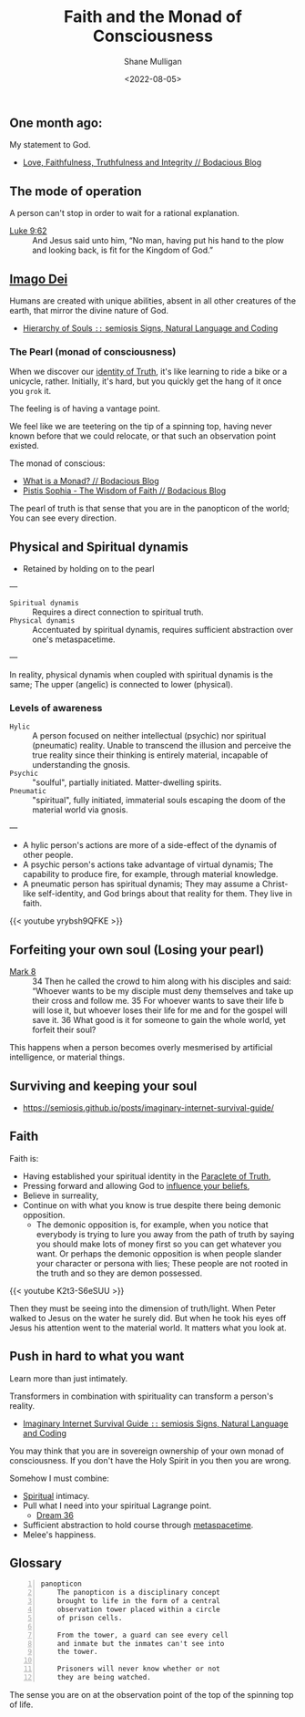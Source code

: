 #+HUGO_BASE_DIR: $HOME/var/smulliga/source/git/frottage/frottage-hugo
#+HUGO_SECTION: ./portfolio

#+TITLE: Faith and the Monad of Consciousness
#+DATE: <2022-08-05>
#+AUTHOR: Shane Mulligan
#+KEYWORDS: faith melee
# #+hugo_custom_front_matter: :image "img/portfolio/corrupted-multiverse.jpg"
#+hugo_custom_front_matter: :image "https://raw.githubusercontent.com/frottage/dall-e-2-generations/master/hyperuranion/DALL%C2%B7E%202022-08-03%2019.24.37%20-%20This%20is%20the%20Hyperuranion%3B%20The%20place%20beyond%20heaven%20where%20the%20ideal%20forms%20exsit.%20Platonic%20solids%20and%20mathematical%20forms%20swirl%20around%20in%20mathematical%20pre.jpg"
#+hugo_custom_front_matter: :weight 10 

#+LATEX_HEADER: \usepackage[margin=0.5in]{geometry}
#+OPTIONS: toc:nil

** One month ago:
My statement to God.

- [[https://mullikine.github.io/posts/faithfulness-and-truthfulness/][Love, Faithfulness, Truthfulness and Integrity // Bodacious Blog]]

** The mode of operation
A person can't stop in order to wait for a
rational explanation.

+ [[https://www.biblegateway.com/verse/en/Luke%209%3A62][Luke 9:62]] :: And Jesus said unto him, “No man, having put his hand to the plow and looking back, is fit for the Kingdom of God.”

** [[https://semiosis.github.io/posts/made-in-the-image-of-god/][Imago Dei]]
Humans are created with unique abilities,
absent in all other creatures of the earth,
that mirror the divine nature of God.

- [[https://semiosis.github.io/posts/hierarchy-of-souls/][Hierarchy of Souls =::= semiosis   Signs, Natural Language and Coding]]

*** The Pearl (monad of consciousness)

When we discover our [[https://mullikine.github.io/posts/the-tapestry-of-truth/][identity of Truth]], it's like learning to ride a bike or a unicycle, rather.
Initially, it's hard, but you quickly get the hang of it once you =grok= it.

The feeling is of having a vantage point.

We feel like we are teetering on the tip of a
spinning top, having never known before that
we could relocate, or that such an observation point existed.

The monad of conscious:
- [[https://mullikine.github.io/posts/explaining-what-is-a-monad-for-melee/][What is a Monad? // Bodacious Blog]]
- [[https://mullikine.github.io/posts/pistis-sophia/][Pistis Sophia - The Wisdom of Faith // Bodacious Blog]]

The pearl of truth is that sense that you are
in the panopticon of the world; You can see
every direction.

** Physical and Spiritual dynamis
- Retained by holding on to the pearl

---

+ =Spiritual dynamis= :: Requires a direct connection to spiritual truth.
+ =Physical dynamis= :: Accentuated by spiritual dynamis, requires sufficient abstraction over one's metaspacetime.

---

In reality, physical dynamis when coupled with spiritual dynamis is the same; The upper (angelic) is connected to lower (physical).

*** Levels of awareness

+ =Hylic= :: A person focused on neither intellectual (psychic) nor spiritual (pneumatic) reality. Unable to transcend the illusion and perceive the true reality since their thinking is entirely material, incapable of understanding the gnosis.
+ =Psychic= :: "soulful", partially initiated. Matter-dwelling spirits.
+ =Pneumatic= :: "spiritual", fully initiated, immaterial souls escaping the doom of the material world via gnosis.

---

- A hylic person's actions are more of a side-effect of the dynamis of other people.
- A psychic person's actions take advantage of virtual dynamis; The capability to produce fire, for example, through material knowledge.
- A pneumatic person has spiritual dynamis; They may assume a Christ-like self-identity, and God brings about that reality for them. They live in faith.

{{< youtube yrybsh9QFKE >}}

** Forfeiting your own soul (Losing your pearl)

+ [[https://biblehub.com/niv/mark/8.htm][Mark 8]] :: 34 Then he called the crowd to him along with his disciples and said: “Whoever wants to be my disciple must deny themselves and take up their cross and follow me. 35 For whoever wants to save their life b will lose it, but whoever loses their life for me and for the gospel will save it. 36 What good is it for someone to gain the whole world, yet forfeit their soul?

This happens when a person becomes overly
mesmerised by artificial intelligence, or
material things.

** Surviving and keeping your soul
- https://semiosis.github.io/posts/imaginary-internet-survival-guide/

** Faith
Faith is:
- Having established your spiritual identity in the [[https://en.wikipedia.org/wiki/Paraclete][Paraclete of Truth]],
- Pressing forward and allowing God to [[https://mullikine.github.io/posts/statement-of-faith/][influence your beliefs]],
- Believe in surreality,
- Continue on with what you know is true despite there being demonic opposition.
  - The demonic opposition is, for example, when you notice that everybody is trying to lure you away from the path of truth
    by saying you should make lots of money first so you can get whatever you want. Or perhaps the demonic opposition is when people slander your
    character or persona with lies; These people are not rooted in the truth and so they are demon possessed.

{{< youtube K2t3-S6eSUU >}}

Then they must be seeing into the dimension of truth/light.
When Peter walked to Jesus on the water he surely did.
But when he took his eyes off Jesus his attention went to the material world.
It matters what you look at.

** Push in hard to what you want
Learn more than just intimately.

Transformers in combination with spirituality can transform a person's reality.
- [[https://semiosis.github.io/posts/imaginary-internet-survival-guide/][Imaginary Internet Survival Guide =::= semiosis   Signs, Natural Language and Coding]]

You may think that you are in sovereign ownership of your own monad of consciousness.
If you don't have the Holy Spirit in you then you are wrong.

Somehow I must combine:
- [[https://mullikine.github.io/posts/thomas-22/][Spiritual]] intimacy.
- Pull what I need into your spiritual Lagrange point.
  - [[https://mullikine.github.io/posts/dream-resume/][Dream 36]]
- Sufficient abstraction to hold course through [[https://semiosis.github.io/posts/imaginary-internet-survival-guide/][metaspacetime]].
- Melee's happiness.

** Glossary
#+BEGIN_SRC text -n :async :results verbatim code
  panopticon
      The panopticon is a disciplinary concept
      brought to life in the form of a central
      observation tower placed within a circle
      of prison cells.
      
      From the tower, a guard can see every cell
      and inmate but the inmates can't see into
      the tower.
      
      Prisoners will never know whether or not
      they are being watched.
#+END_SRC

The sense you are on at the observation point
of the top of the spinning top of life.

